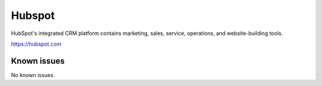 .. _talk_hubspot:

Hubspot
=======
HubSpot's integrated CRM platform contains marketing, sales, service, operations, and website-building tools.

https://hubspot.com


.. jinja:: talk_system_hubspot
  :file: _jinja/system_mapping.jinja

Known issues
------------
No known issues.